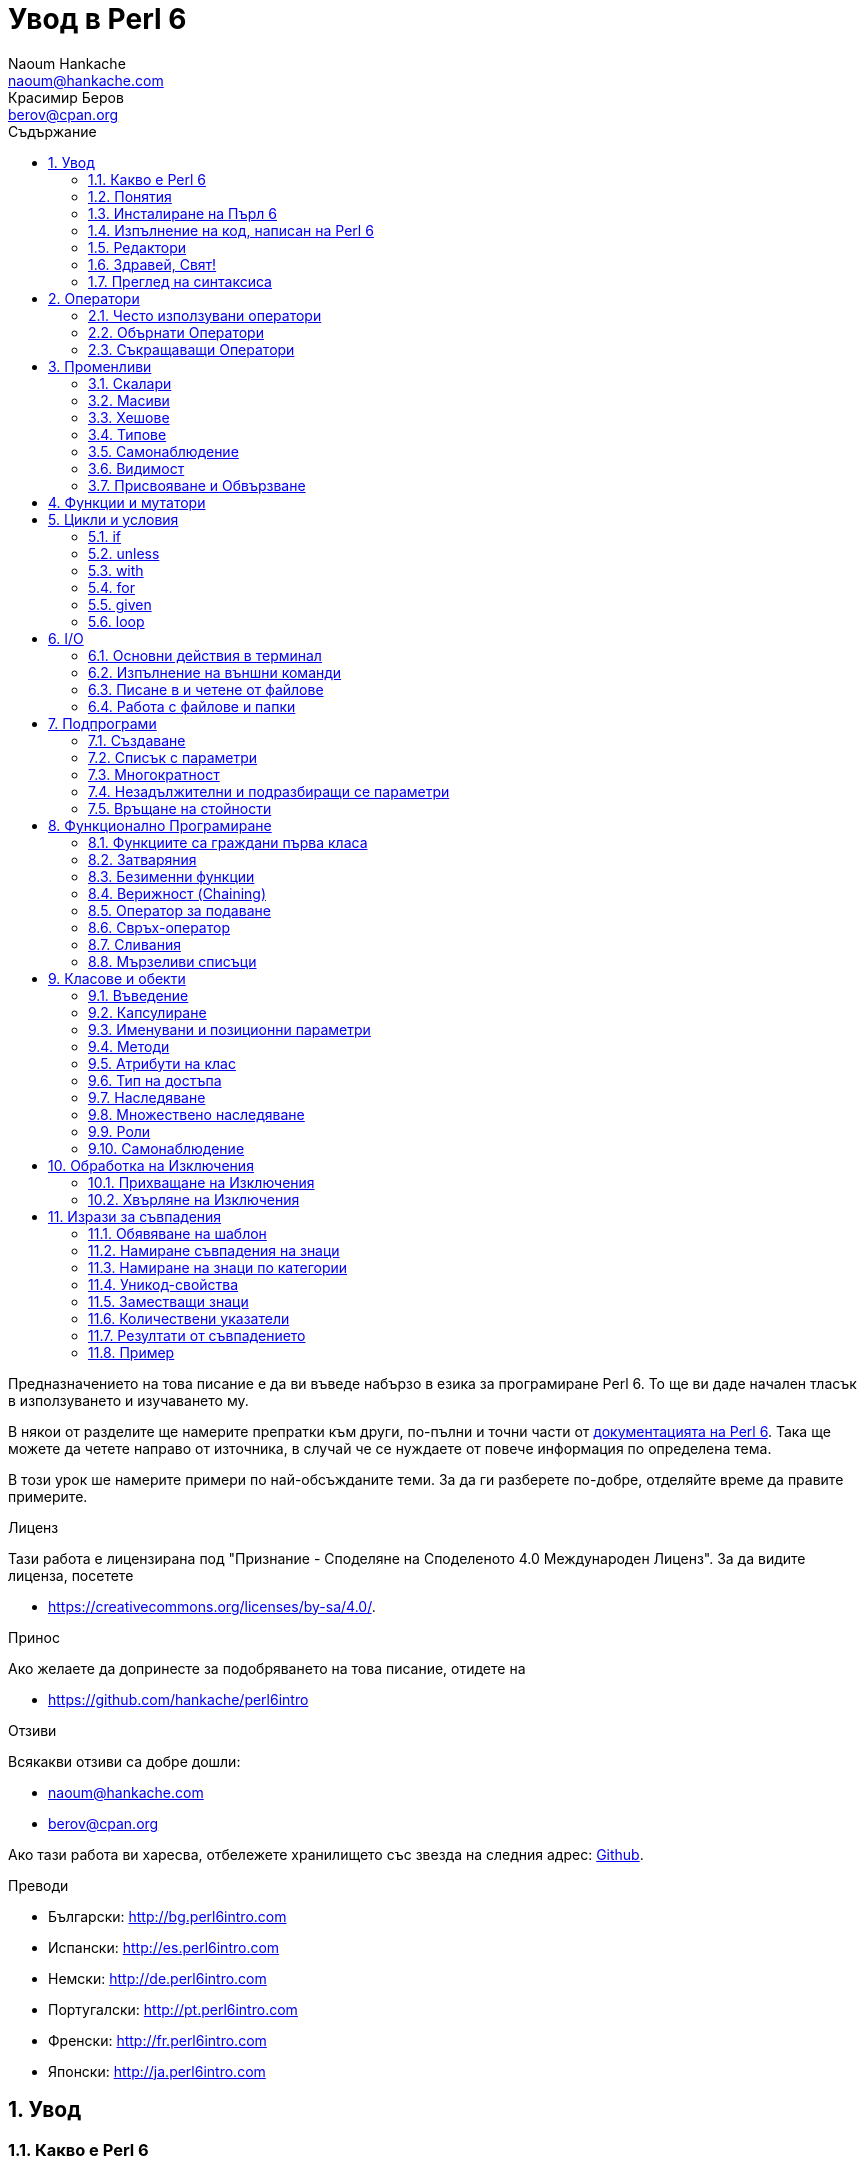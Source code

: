 = Увод в Perl 6
Naoum Hankache <naoum@hankache.com>; Красимир Беров <berov@cpan.org>
:description: Общо въведение в Perl 6
:keywords: perl6, perl 6, въведение, perl6intro, въведение в perl 6, урок по пърл 6, увод в perl 6
:Revision: 1.0
:icons: font
:source-highlighter: pygments
//:pygments-style: manni
:source-language: perl6
:pygments-linenums-mode: table
:toc: left
:toc-title: Съдържание
:doctype: book
:lang: bg


Предназначението на това писание е да ви въведе набързо в езика за програмиране Perl 6.
То ще ви даде начален тласък в използуването и изучаването му.

В някои от разделите ще намерите препратки към други, по-пълни и точни части от
http://docs.perl6.org[документацията на Perl 6].  Така ще можете да четете
направо от източника, в случай че се нуждаете от повече информация по
определена тема.

В този урок ше намерите примери по най-обсъжданите теми.
За да ги разберете по-добре, отделяйте време да правите примерите.

.Лиценз
Тази работа е лицензирана под "Признание - Споделяне на Споделеното 4.0 Международен Лиценз".
За да видите лиценза, посетете

* https://creativecommons.org/licenses/by-sa/4.0/.

.Принос
Ако желаете да допринесте за подобряването на това писание, отидете на

* https://github.com/hankache/perl6intro

.Отзиви
Всякакви отзиви са добре дошли:

* naoum@hankache.com

* berov@cpan.org

Ако тази работа ви харесва, отбележете хранилището със звезда на следния адрес:
link:https://github.com/hankache/perl6intro[Github].

.Преводи

* Български: http://bg.perl6intro.com
* Испански: http://es.perl6intro.com
* Немски: http://de.perl6intro.com
* Португалски: http://pt.perl6intro.com
* Френски: http://fr.perl6intro.com
* Японски: http://ja.perl6intro.com

:sectnums:
== Увод
=== Какво е Perl 6
Perl 6 е език от високо ниво, с общо предназначение и постепенна типизация на променливите.
Perl 6 е многопарадигмен. Той поддържа процедурно, обектно-ориентирано и функционално програмиране.

.Девизи на Perl 6:
* ИННН Има няколко начина да се направи. TMTOWTDI (Произнася се Tim Toady):
There is more than one way to do it.
* Лесните неща трябва да са лесни, трудните да стават по-лесни, а невъзможните - трудни.

=== Понятия
* *Perl 6*: Това е спецификация за език за програмиране с набор от тестове.
Реализации, които изпълняват тестовете без грешка, могат да се нарекат Perl 6.
* *Rakudo*: Е компилатор за Пърл 6.
* *Rakudobrew*: Е програма за управление инсталациите на Ракудо.
* *Panda*: Е инсталатор на модули за Пърл 6.
* *Rakudo Star*: Е вързоп: Ракудо, Панда, набор от модули за Пърл 6 и документация.

=== Инсталиране на Пърл 6
.Линукс
. Инсталирайте Ракудобрю: https://github.com/tadzik/rakudobrew

. Инсталирайте Ракудо: Изпълнете следната команда в терминал `rakudobrew build moar`

. Инсталирайте Панда: Изпълнете следната команда в терминал `rakudobrew build panda`

. Инсталирайте Task::Star. Това е мета-пакет, съдържащ модулите, които вървят с
изданието Rakudo Star. Изпълнете следната команда в терминал `panda install Task::Star`

За да видите други възможности за инсталация, посетете
 http://rakudo.org/how-to-get-rakudo/\#Installing-Rakudo-Star-Linux

.OSX
Имате четири възможности:

* Следвайте същите стъпки като в Линукс
* Инсталирайте с хоумбрю: `brew install rakudo-star`
* Инсталирайте с МакПортс: `sudo port install rakudo`
* Свалете най-новия инсталатор (файл с разширение .dmg) от http://rakudo.org/downloads/star/

.Windows
. Свалете най-новия инсталатор (файл с разширение .msi) от
http://rakudo.org/downloads/star/ Ако архитектурата на системата ви е
32-битова, свалете файла с x86 в името; ако е 64-битова, свалете файла съдържащ
x86_64 в името.
. След инсталацията се уверете, че `C:\rakudo\bin` се намира в системната
променлива PATH

.Docker
. Вземете официалното изображение за Docker `docker pull rakudo-star`
. След това стартирайте контейнер с изображението `docker run -it rakudo-star`

=== Изпълнение на код, написан на Perl 6

Можете да изпълнявате код на Пърл 6, като използувате директно неговата
интерактивна конзола - REPL (Read-Eval-Print Loop). За да направите това,
отворете терминал, напишете `perl6` в терминала и натиснете [Enter]. Това ще
отвори конзолата и в нея ще се появи `>`.  След това напишете някакъв програмен
код и натиснете [Enter]. На следващия ред в конзолата ще се появи резултатът от
изпълнението на кода.  Въведете друг ред, съдържащ програмен код, или въведете
`exit` и натиснете [Enter], за да напуснете конзолата (REPL).

Друг начин за изпълнение е, като въведете програмния код във файл, запишете го и
го изпълните. Препоръчва се за разширение на скриптовете, написани на Пърл 6, да
се използува `.pl6`. Изпълнете файла, като напишете в терминал `perl6
filename.pl6` и натиснете  [Enter]. За разлика от интерактивната конзола
(REPL), всеки ред код ще се изпълни последователно, но резултатът не ще се
изпише на екрана автоматично. Кодът трябва да съдържа израз, използуващ командата
`say`, за да изведе нещо на стандартния изход (екрана).

Интерактивната конзола се използува най-вече за пробване на специфични парченца
код, обикновено едноредови изрази. За програми, състоящи се от повече редове, се
препоръчва да се записват във файл и след това да се изпълняват.

Едноредови изрази могат да се изпробват и на командния ред без интерактиванта
конзола, като напишете `perl6 -e 'your code here'` и натиснете [Enter].

[TIP]
--
Rakudo Star върви с едноредов редактор, който се използува в интерактивната конзола (REPL).

Ако сте инсталирали обикновен Rakudo, вместо Rakudo Star, най-вероятно
интерактивната конзола не ви дава възможност да редактирате текущия ред, да
ползвате стрелка нагоре и надолу (за да извиквате предишни команди и
да ги променяте) или да ползвате табулация (клавишът TAB) за допълване на
частично въведени низове. Изпълнете една от следните команда и сте готови.

* `panda install Linenoise` ще работи в Windows, Linux и OSX

* `panda install Readline` - ако сте на Линукс и предпочитате библиотеката _Readline_
--

=== Редактори
Тъй като през повечето време ще записваме програмите си във файлове, ни е нужен
приличен текстов редактор, който разпознава синтаксиса на Пърл 6.

Аз лично използувам и препоръчвам https://atom.io/[Atom]. Това е модерен редактор
и поддържа синтаксиса на Пърл 6.
https://atom.io/packages/language-perl6fe[Perl6-fe] е допълнителен пакет за
оцветяване на кода на Пърл 6 за Атом. Той произхожда от оригиналния пакет,
който идва с Атом, но съдържа много подобрения и поправени грешки.

Други членове на общността използуват също http://www.vim.org/[Vim], https://www.gnu.org/software/emacs/[Emacs] или http://padre.perlide.org/[Padre].

По-новите версии на Vim идват по подразбиране с поддръжка на синтаксиса на Пърл
6. Emacs и Padre изискват инсталиране на допълнителни пакети.


=== Здравей, Свят!
Ще започнем с ритуала `hello world`.

[source,perl6]
say 'Здравей, Свят!';

Това може да бъде написано и така:

[source,perl6]
'Здравей, Свят!'.say;

=== Преглед на синтаксиса
Пърл 6 е *свободна форма*: Свободни сте (през повечето време) да използувате
колкото ви е угодно празни пространства (за разлика от Питон - бел. прев.).

*Твърденията* са обикновено логически ред код. Те завършват с точка и запетая. +
`say "Здрасти" if True;`

*Изразите* са специален тип твърдение, което връща стойност:
`1+2` ще върне `3`

Изразите се състоят от *Членове* и *Оператори*.

*Членове*. Те са:

* *Променливи*: Съдържат стойност, която може да бъде променяна.

* *Буквални стойности (литерали)*: Непроменяема, буквална стойност - число или низ.

*Оператори*. Те са няколко типа:

|===

| *Тип* | *Обяснение* | *Пример*

| Представка | Преди члена. | `++1`

| Вставка | Между членовете | `1+2`

| Наставка | След члена | `1++`

| Ограждащ | Около члена | `(1)`

| Ограждаща наставка | След един член и ограждащ друг член | `Array[1]`

|===

==== Идентификатори (Имена)
Идентификаторите представляват имена, дадени на членовете.

.Правила:
* Трябва да започват с буква или знак за подчертавка.

* Могат да съдържат числа (ако не са първия знак в името на променливата).

* Могат да съдържат тирета или апострофи (ако не са първи или последен знак).
От дясната страна на тирето или апострофа винаги трябва да има буква.

|===

| *Правилно* | *Неправилно*

| `var1` | `1var`

| `var-one` | `var-1`

| `var'one` | `var'1`

| `var1_` | `var1'`

| `_var` | `-var`

|===

.Честo използувани начини за именуване (конвенции):
* КамилоОбразно: `variableNo1`

* шиш-кебап: `variable-no1`

* змие_видно: `variable_no1`

Можете да именувате променливите си както искате, но е добра практика да се
спрете на един вариант и да го следвате.

Като използувате смислени имена, ще улесните живота на всички - и вашият, и на вашите колеги.

* `var1 = var2 * var3` е правилно синтактично, но безсмислено.
* `monthly-salary = daily-rate * working-days` тези са по-смислени имена за променливи.

==== Коментари
Коментарът е текст, който се пропуска от компилатора, и се ползва като бележка или пояснение.

Коментарите са три типа:

* Едноредови:
+
[source,perl6]
# Това е едноредов коментар

* Вложен/вмъкнат:
+
[source,perl6]
say #`(Това е вмъкнат коментар) "Hello World."

* Многоредови:
+
[source,perl6]
-----------------------------
=begin comment
Това е многоредов коментар.
Първа бележка
Второ пояснение
=end comment
-----------------------------

==== Кавички
Низовете се ограждат с двойни или единични кавички.

Използувайте двойни кавички, когато:

* низът ви съдържа апостроф;

* низът ви съдържа променливи.

[source,perl6]
-----------------------------------
say 'Hello World';   # Hello World
say "Hello World";   # Hello World
say "Don't";         # Don't
my $name = 'John Doe';
say 'Hello $name';   # Hello $name
say "Hello $name";   # Hello John Doe
-----------------------------------

== Оператори

=== Често използувани оператори
Следващата таблица изрежда най-често използуваните оператори.
[cols="^.^5m,^.^5m,.^20,.^20m,.^20m", options="header"]
|===

| Оператор | Тип | Описание | Пример | Резултат

| + | Вставка | Събиране | 1 + 2 | 3

| - | Вставка | Изваждане | 3 - 1 | 2

| * | Вставка | Умножение | 3 * 2 | 6

| ** | Вставка | Степенуване | 3 ** 2 | 9

| / | Вставка | Деление | 3 / 2 | 1.5

| div | Вставка | Деление на цели числа (закръгля надолу) | 3 div 2 | 1

| % | Вставка | Деление до остатък | 7 % 4 | 3

.2+| %% .2+| Вставка .2+| Делимост | 6 %% 4 | False

<| 6 %% 3 <| True

| gcd | Вставка | Най-голям общ знаменател | 6 gcd 9 | 3

| lcm | Вставка | Най-малко общо кратно | 6 lcm 9 | 18

| == | Вставка | Цифрово равенство | 9 == 7  | False

| != | Вставка | Цифрово неравенство | 9 != 7  | True

| < | Вставка | По-малко | 9 < 7  | False

| > | Вставка | По-голямо | 9 > 7  | True

| \<= | Вставка | По-малко или равно | 7 \<= 7  | True

| >= | Вставка | По-голямо или равно | 9 >= 7  | True

| eq | Вставка | Еднаквост между низове | "John" eq "John"  | True

| ne | Вставка | Низовете не са еднакви | "John" ne "Jane"  | True

| = | Вставка | Присвояване | my $var = 7  | Присвояване на стойността `7` на променливата `$var`

.2+| ~ .2+| Вставка .2+| Свързване на низове | 9 ~ 7 | 97

<m| "Ей, " ~ "здрасти"  <| Ей, здрасти

.2+| x .2+| Вставка .2+| Повторение на низове | 13 x 3  | 131313

<| "Здрасти " x 3  <| Здрасти Здрасти Здрасти

.5+| ~~ .5+| Вставка .5+| Умно съвпадение | 2 ~~ 2  | True

<| 2 ~~ Int <| True

<| "Perl 6" ~~ "Perl 6" <| True

<| "Perl 6" ~~ Str <| True

<| "enlightenment" ~~ /light/ <| ｢light｣

.2+| ++ | Представка | Увеличаване | my $var = 2; ++$var;  | Увеличава стойността на променливата с 1 и връща резулата `3`

<m| Наставка <d| Увеличаване <m| my $var = 2; $var++;  <| Връща стойността на променливата `2` и след това я увеличава с 1

.2+|\--| Представка | Намаляване | my $var = 2; --$var;  | Намалява стойността на променливата с 1 и връща резултата `1`

<m| Наставка <d| Намаляване <m| my $var = 2; $var--;  <| Връща стойността на променливата `2` и след това я намалява

.3+| + .3+| Представка .3+| Свежда операнда до числова стойност | +"3"  | 3

<| +True <| 1

<| +False <| 0

.3+| - .3+| Представка .3+| Свежда операнда до числова стойност и връща отрицанието | -"3"  | -3

<| -True <| -1

<| -False <| 0

.6+| ? .6+| Представка .6+| Свежда операнда до булева стойност | ?0 | False

<| ?9.8 <| True

<| ?"Hello" <| True

<| ?"" <| False

<| my $var; ?$var; <| False

<| my $var = 7; ?$var; <| True

| ! | Представка | Свежда операнда до булева стойност и връща отрицанието | !4 | False

| .. | Вставка | Създател на поредица |  0..5  | Създава поредица от 0 до 5

| ..^ | Вставка | Създател на поредица |  0..^5  | Създава поредица от 0 до 4

| ^.. | Вставка | Създател на поредица |  0^..5  | Създава поредица от 1 до 5

| \^..^ | Вставка |  Създател на поредица |  0\^..^5  | Създава поредица от 1 до 4

| ^ | Представка | Създател на поредица |  ^5  | Също като 0..^5 Създава поредица от 0 до 4

| ... | Вставка | Мързелив създател на списък |  0...9999  | връща елементите само при поискване

.2+| {vbar} .2+| Представка .2+| Сплескване | {vbar}(0..5)  | (0 1 2 3 4 5)

<| {vbar}(0\^..^5)  <| (1 2 3 4)

|===

=== Обърнати Оператори

Добавяне на `R` преди който и да е оператор ще обърне операндите му.

[cols=".^m,.^m,.^m,.^m", options="header"]
|===
| Нормална операция | Резултат | Обърнат Оператор | Резултат

| 2 / 3 | 0.666667 | 2 R/ 3 | 1.5

| 2 - 1 | 1 | 2 R- 1 | -1

|===

=== Съкращаващи Оператори

Операторите за съкращения се прилагат върху списък от стойности.
Съставят се, като операторът се огради със `[]`

[cols=".^m,.^m,.^m,.^m", options="header"]
|===
| Нормална операция | Резултат | Съкращаващ оператор | Резултат

| 1 + 2 + 3 + 4 + 5 | 15 | [+] 1,2,3,4,5 | 15

| 1 * 2 * 3 * 4 * 5 | 120 | [*] 1,2,3,4,5 | 120

|===

NOTE:  За да видите пълния списък с оператори и приоритетите им, отидете на
https://docs.perl6.org/language/operators

== Променливи
Променливите в Пърл 6 биват три типа - Скалари, Масиви и Хешове.

Променливите се различават по т.нар *сиджил* (означава "знак" на латински). Този
знак се намира в началото на всяка променлива.

* `$` се използува за скалари
* `@` се използува за масиви
* `%` се използува за хешове

=== Скалари
Скаларът (Scalar) съдържа единична стойност или указател (reference).
[NOTE]
====
Бел. прев.:
Указателите в Пърл не са като указателите в C, и затова са познати
повече като референции. Все пак по-подходящата дума е указател, а не
референция.
====

[source,perl6]
----
#Низ (String)
my $name = 'Перко Наумов';
say $name;

#Цяло число (Integer)
my $age = 99;
say $age;
----

В зависимост от стойността, която съдържа скаларната променлива (нейния тип),
върху нея могат да се извършват различни действия.

[source,perl6]
.Низ
----
my $name = 'Перко Наумов';
say $name.uc;
say $name.chars;
say $name.flip;
----

----
ПЕРКО НАУМОВ
12
вомуаН окреП
----

NOTE: За да видите пълния списък с методите, приложими върху низове (скаларни
променливи от тип Str), вижте https://docs.perl6.org/type/Str

[source,perl6]
.Цяло число
----
my $age = 17;
say $age.is-prime;
----

----
True
----

NOTE: За да видите пълния списък с методите, приложими върху цели числа
(скаларни променливи от тип Int), вижте https://docs.perl6.org/type/Int

[source,perl6]
.Рационално число
----
my $age = 2.3;
say $age.numerator;
say $age.denominator;
say $age.nude;
----

----
23
10
(23 10)
----

NOTE: За да видите пълния списък с методите, приложими върху рационални числа
(десетични дроби), вижте https://docs.perl6.org/type/Rat

=== Масиви
Масивите (Arrays) са списъци, които съдържат множество стойности.

[source,perl6]
----
my @animals = 'камила','лама','сова';
say @animals;
----

От долния пример се вижда, че върху масивите могат да се извършват много операции:

TIP: Тилдата `~` се използува за свързване на низове.

[source,perl6]
.`Script`
----
my @animals = 'camel','vicuña','llama';
say "В зоологическата градина има " ~ @animals.elems ~ " животни.";
say "Животните са: " ~ @animals;
say "Аз ще осиновя една сова";
@animals.push("owl");
say "Сега в градината ми има: " ~ @animals;
say "The first animal we adopted was the " ~ @animals[0];
@animals.pop;
say "Unfortunately the owl got away and we're left with: " ~ @animals;
say "We're closing the zoo and keeping one animal only";
say "We're going to let go: " ~ @animals.splice(1,2) ~ " and keep the " ~ @animals;
----

.`Изход`
----
В зоологическата градина има 3 животни.
Животните са: camel vicuña llama
Аз ще осиновя една сова
Сега в градината ми има: camel vicuña llama owl
The first animal we adopted was the camel
Unfortunately the owl got away and we're left with: camel vicuña llama
We're closing the zoo and keeping one animal only
We're going to let go: vicuña llama and keep the camel
----

.Обяснение
`.elems` връща броя на елементите в масива. +
`.push()` добавя един или повече елементи към масива. +
Можем да достъпим отделен елемент от масива като укажем мястото му `@animals[0]`. +
`.pop` премахва последния елемент от масива и го връща. +
`.splice(a,b)` ще премахне `b` елемента като започне от позиция `a`.

==== Масиви с предопределен размер
Обикновено масив се обявява по следния начин:
[source,perl6]
my @array;

По подразбиране масивът има неопределен брой елементи, и затова го наричат
автоматично-разширяващ се.  Масивът ще приеме какъвто и да е брой стойности без
ограничение.

Но можем да създаваме и масиви с определен брой елементи. В такива масиви не
можете да достъпите или добавяте елементи извън определения размер на масива.

За да обявите масив с определен брой елементи, добавете броя на елементите в
квадратни скоби веднага след името на масива.
[source,perl6]
my @array[3];

Този масив ще може да съдържа най-много три стойности с места от 0 до 2.

[source,perl6]
----
my @array[3];
@array[0] = "първа стойност";
@array[1] = "втора стойност";
@array[2] = "трета стойност";
----

Не можете да добавите четвърта стойност в този масив:
[source,perl6]
----
my @array[3];
@array[0] = "първа стойност";
@array[1] = "втора стойност";
@array[2] = "трета стойност";
@array[3] = "четвърта стойност";
----

----
Стойност 3 (четвърта стойност) е извън обхвата на масива (стойностите могат да са най-много три - от 0 до 2)
----

==== Многомерни масиви
Масивите, които видяхме до тук, са едномерни. За щастие, можем да създаваме и
многомерни масиви в Пърл 6.

[source,perl6]
my @tbl[3;2];

Този масив е двумерен.
Първото измерение може да съдържа най-много 3 стойности, а второто - най-много 2.

Представете си го като таблица с 3 реда и 2 колони.

[source,perl6]
----
my @tbl[3;2];
@tbl[0;0] = 1;
@tbl[0;1] = "x";
@tbl[1;0] = 2;
@tbl[1;1] = "y";
@tbl[2;0] = 3;
@tbl[2;1] = "z";
say @tbl
----

----
[[1 x] [2 y] [3 z]]
----

.Нагледно представяне на масива:
----
[1 x]
[2 y]
[3 z]
----

NOTE: За да видите пълния справочник за масив (Array), посетете
https://docs.perl6.org/type/Array

=== Хешове
[source,perl6]
.Хешът (Hash) е набор от двойки Ключ/Стойност.
----
my %столици = ('UK','London','Germany','Berlin');
say %столици;
----

[source,perl6]
.Ето и друг сбит начин за попълване на хеша:
----
my %capitals = (UK => 'London', Germany => 'Berlin');
say %capitals;
----

Някои от методите, които могат да се извикват върху хешове, са:
[source,perl6]
.`Скрипт`
----
my %capitals = (UK => 'London', Germany => 'Berlin');
%capitals.push: (France => 'Paris');
say %capitals.kv;
say %capitals.keys;
say %capitals.values;
say "The capital of France is: " ~ %capitals<France>;
----

.`Изход`
----
(France Paris Germany Berlin UK London)
(France Germany UK)
(Paris Berlin London)
The capital of France is: Paris
----

.Обяснение
`.push: (key => 'Value')` добавя нова двойка ключ/стойност. +
`.kv` връща списък, съдържащ всички ключове и стойности. +
`.keys` връща списък, съдържащ всички ключове. +
`.values` връща списък, съдържащ всички стойности. +
Можем да достъпим отделна стойност в хеша, като укажем нейния ключ `%hash<key>`

NOTE: За да видите пълния справочник за хешовете, посетете https://docs.perl6.org/type/Hash

=== Типове
В примерите досега не задавахме типа стойност, който да съдържа променливата.

TIP: `.WHAT` Ще върне типа на стойността, съдържаща се в променливата.

[source,perl6]
----
my $var = 'Text';
say $var;
say $var.WHAT;

$var = 123;
say $var;
say $var.WHAT;
----

Както виждате от горния пример, типът на стойността в променливата `$var` първо
беше (Str), а след това (Int).

Този начин на програмиране се нарича динамично типизиране. Динамично означава,
че променливите могат да съдържат стойности от *Всякакъв* (Any) тип.

Сега опитайте да изпълните следния пример. Обърнете внимание на използуването на
`Int` пред името на променливата.

[source,perl6]
----
my Int $var = 'Text';
say $var;
say $var.WHAT;
----

Присвояването ще се провали и ще върне следната грешка: +
 `Type check failed in assignment to $var; expected Int but got Str` +
 `Проверката за тип е неуспешна при присвояване на $var; очакваше се Int, но бе подаден Str`

Този път указахме, че типа на променливата ще бъде (Int).
Опитът да му присвоим низ (Str) не беше успешен.

Този начин на програмиране се нарича статично типизиране. Статично означава, че типа на променливите се указва предварително и не може да бъде променян.

Пърл 6 е *постепенно типизиран*; позволява и *статично*, и *динамично* типизиране.

.Масивите и хешовете също могат да бъдат статично типизирани:
[source,perl6]
----
my Int @array = 1,2,3;
say @array;
say @array.WHAT;

my Str @multilingual = "Здравей", "Hello","Salut","Hallo","您好","안녕하세요","こんにちは";
say @multilingual;
say @multilingual.WHAT;

my Str %capitals = (UK => 'London', Germany => 'Berlin');
say %capitals;
say %capitals.WHAT;

my Int %country-codes = (UK => 44, Germany => 49);
say %country-codes;
say %country-codes.WHAT;
----

.Ето списък с най-често използуваните типове:
Най-вероятно никога няма да използувате първите два, но са упоменати, да ги знаете.

[cols="^.^1m,.^3m,.^2m,.^1m, options="header"]
|===

| *Тип* | *Описание* | *Пример* | *Резултат*

| Mu | Коренът на йерархията на типовете в Перл 6 | |

| Any | Подразбиращият се родителски клас за нови класове и за повечето стандартни класове | |

| Cool | Стойност, която може да бъде ползвана като низ и число едновременно | my Cool $var = 31; say $var.flip; say $var * 2; | 13 62

| Str | Низ от знакове | my Str $var = "NEON"; say $var.flip; | NOEN

| Int | Цяло число (случайна точност) | 7 + 7 | 14

| Rat | Рационално число (ограничена точност) | 0.1 + 0.2 | 0.3

| Bool | Булева стойност (Истина или Лъжа) | !True | False

|===

=== Самонаблюдение

Самонаблюдение (Introspection) е действието по взимане на информация за даден обект, например какъв е типът му. +
В един от предишните примери използувахме `.WHAT`, за да върнем типа на променливата.

[source,perl6]
----
my Int $var;
say $var.WHAT;    # (Int)
my $var2;
say $var2.WHAT;   # (Any)
$var2 = 1;
say $var2.WHAT;   # (Int)
$var2 = "Hello";
say $var2.WHAT;   # (Str)
$var2 = True;
say $var2.WHAT;   # (Bool)
$var2 = Nil;
say $var2.WHAT;   # (Any)
----

Типът на дадена променлива показва каква стойност може да съдържа. +
Типът на *твърдо* обявена празна променлива е типът, с който е била обявена. +
Типът на празна променлива, която не е твърдо обявена, е *Всякакъв* `(Any)` +
За да изчистите стойността на променлива, присвойте ѝ `Nil`.

=== Видимост
Преди да използувате променлива за първи път, трябва да я обявите.

В Пърл 6 се използуват няколко начина за обявяване на променливи. В примерите
досега използувахме `my`.

[source,perl6]
my $var=1;

Операторът `my` дава на променливата *словна* (*lexical*) видимост.
Иначе казано, променливата ще бъде видима (използуваема) само в блока от код, в който е обявена.

В Пърл 6 блокът представлява всичко, намиращо се между двойка отваряща и затваряща фигурни скоби - `{ }`.
Ако няма определен блок, променливата е достъпна в целия скрипт.

[source,perl6]
----
{
  my Str $var = 'Text';
  say $var; #is accessible
}
say $var; # е недостъпна, връща грешка
----

Тъй като променливата е видима само в блока, в който е обявена, можете да
ползвате същото име за друга променлива в друг блок.

[source,perl6]
----
{
  my Str $var = 'Text';
  say $var;
}
my Int $var = 123;
say $var;
----

=== Присвояване и Обвързване
В предишните примери видяхме как да *присвояваме* стойности на променливи. +
*Присвояването* се прави с помощта на оператора `=`.
[source,perl6]
----
my Int $var = 123;
say $var;
----

Можем да променим стойността, присвоена на променлива:

[source,perl6]
.Присвояване
----
my Int $var = 123;
say $var;
$var = 999;
say $var;
----

.`Изход`
----
123
999
----

И напротив - когато *обвързваме* стойност с променлива, не можем да променим стойността. +
*Обвързването* се извършва с помощта на оператора `:=`.

[source,perl6]
.Обвързване
----
my Int $var := 123;
say $var;
$var = 999;
say $var;
----

.`Изход`
----
123
Cannot assign to an immutable value
Не може да се присвои към непроменяема стойност
----

[source,perl6]
.Променливите могат да бъдат обвързвани и с други променливи:
----
my $a;
my $b;
$b := $a;
$a = 7;
say $b;
$b = 8;
say $a;
----

.`Изход`
----
7
8
----

Както забелязахте, обвързването на променливи една с друга е двупосочно. +
Резултатът от `$a := $b` и `$b := $a` е един и същ.

NOTE: Повече за променливите ще научите на адрес https://docs.perl6.org/language/variables

== Функции и мутатори

Важно е да се прави разлика между функции и мутатори. +
Функциите не променят първоначалното състояние на обектите, върху които са извикани. +
Мутаторите (менячи - бел. прев.) променят състоянието на обекта.

[source,perl6,linenums]
.`Скрипт`
----
my @числа = [7,2,4,9,11,3];

@числа.push(99);
say @числа;      #1

say @числа.sort; #2
say @числа;      #3

@числа.=sort;
say @числа;      #4
----

.`Изход`
----
[7 2 4 9 11 3 99] #1
(2 3 4 7 9 11 99) #2
[7 2 4 9 11 3 99] #3
[2 3 4 7 9 11 99] #4
----

.Обяснение
`.push` е меняч (мутатор), той променя състоянието на масива (#1)

`.sort` е функция, тя връща подреден масив, но не променя състоянието на масива, върху който се използува:

* (#2) показва, че връща подреден масив.

* (#3) показва, че първоначалното състояние на масива е непроменено.

За да накараме дадена функция да действа като мутатор, използуваме `.=` вместо `.` (#4) (ред 9 от скрипта)

== Цикли и условия
Пърл 6 има много изрази за условия и цикли.

=== if
Кодът се изпълнява, само ако условието е изпълнено. Иначе казано - ако изразът се изчисли като Истина (`True`).

[source,perl6]
----
my $age = 19;

if $age > 18 {
  say 'Welcome'
}
----

В Пърл 6 можем да сменим местата на условието и кода. +
Макар местата да са сменени, проверката на условието винаги се изпълнява първа.

[source,perl6]
----
my $age = 19;

say 'Добре дошъл' if $age > 18;
----

В случай че условието не се изпълни, можем да укажем алтернативни блокове код чрез:

* `else`
* `elsif`

[source,perl6]
----
#изпълнение на различен код при различни стойности на променливата
my $брой-места = 9;

if $брой-места <= 5 {
  say 'Аз съм седан'
} elsif $брой-места  <= 7 {
  say 'Аз съм мини-ван'
} else {
  say 'Аз съм ван'
}
----

=== unless
Отрицанието на твърдението, проверявано чрез `if`, може да бъде изразено чрез `unless`.

Следният код:

[source,perl6]
----
my $чисти-обувки = False;

if not $чисти-обувки {
  say 'Почисти си обувките!'
}
----
може да бъде написан като:

[source,perl6]
----
my $чисти-обувки = False;

unless $чисти-обувки {
  say 'Почисти си обувките!'
}
----

Отрицание на дадено твърдение се постига чрез `!` или `not`.

`unless (условие)` се използува вместо `if not (условие)`.

`unless` не може да има съответстваща `else` клауза.

=== with

`with` е като `if`, но проверява дали променливата има присвоена стойност.

[source,perl6]
----
my Int $var=1;

with $var {
  say 'Hello'
}
----

Ако изпълните кода, без да сте присвоили стойност на променливата, нищо няма да се изведе на екрана.
[source,perl6]
----
my Int $var;

with $var {
  say 'Hello'
}
----

`without` е обратното на `with`. Същото, каквото е `unless` за `if`.

Ако първото `with` условие не е изпълнено, може да укажете друго условие с `orwith`. +
`with` и `orwith` са подобни на `if` и `elsif`.

=== for

Цикълът `for` повтаря действието върху множество стойности.

[source,perl6]
----
my @array = [1,2,3];

for @array -> $array-item {
  say $array-item * 100
}
----

Забележете, че създадохме променливата `$array-item`, за да приложим действието
`*100` върху всеки елемент от масива.

=== given

`given` в Пърл 6 е същото като `switch` в другите езици, но много по-мощно.

[source,perl6]
----
my $var = 42;

given $var {
    when 0..50 { say 'По-малко или равно на 50' }
    when Int { say "е Int" }
    when 42  { say 42 }
    default  { say "к'во?" }
}
----

При успешно съвпадение, процесът на търсене на удовлетворяване на условието,
следващо `when`, се прекратява.

Ако обаче добавите `proceed` в блока за изпълнение, процесът на търсене на
съвпадение продължава.
[source,perl6]
----
my $var = 42;

given $var {
    when 0..50 { say 'По-малко или равно на 50'; proceed }
    when Int { say "е Int"; proceed }
    when 42  { say 42 }
    default  { say "к'во?" }
}
----

=== loop

`loop` е друг начин за писане на `for` цикъл.

Всъщност `loop` е начинът, по който се пишат `for` циклите в езиците, подобни на C.

Пърл 6 принадлежи към това семейство.

[source,perl6]
----
loop (my $i = 0; $i < 5; $i++) {
  say "Текущото число е $i"
}
----

NOTE: За да научите повече за циклите и условните изрази, погледнете
https://docs.perl6.org/language/control

== I/O
В Пърл 6 най-често използуваните _входно-изходни_ интерфейси са _терминалът_ и _файловете_.

=== Основни действия в терминал

==== say
`say` пише в стандартния изход. Добавя нов ред в края. С други думи, следният код

[source,perl6]
----
say 'Hello Mam.';
say 'Hello Sir.';
----
ще изведе текста в кавичките на два отделни реда.

==== print
`print` има подобно поведение като `say`, но не добавя нов ред.

Заместете `say` с `print` и сравнете изхода от двете действия.

==== get
`get` се използува за прихващане на входни данни от терминала.

[source,perl6]
----
my $name;

say "Hi, what's your name?";
$name = get;

say "Dear $name welcome to Perl 6";
----

При изпълнение на горния код, терминалът ще чака да въведете името си и да
натиснете [Enter].  След това ще ви поздрави.

==== prompt
`prompt` е съчетание от `print` и `get`.

Горният пример може да бъде написан така:

[source,perl6]
----
my $name = prompt "Hi, what's your name? ";

say "Dear $name welcome to Perl 6";
----

=== Изпълнение на външни команди
Две подпрограми могат да се използуват за извикване на външни команди:

* `run` Изпълнява външна команда (програма) без посредничеството на системната обвивка.

* `shell` Изпълнява команда през системната обвивка. Тя е зависима от
операционната система и от обвивката ѝ. Всички мета-знаци на обвивката се
интерпретират от нея - включително `|`, пренасочването на променливите на
обкръжението и т.н.

[source,perl6]
.Изпълнете следното, ако сте в Linux/OSX
----
my $name = 'Neo';
run 'echo', "hello $name";
shell "ls";
----

[source,perl6]
.Изпълнете следното в Windows
----
shell "dir";
----
`echo` и `ls` са познати команди от обвивката в Linux: +
`echo` отпечатва текст в терминала (същото като `print` в Perl 6) +
`ls` показва списък от файлове и папки в текущата папка

`dir` е същото като `ls`, но в Windows.


=== Писане в и четене от файлове
==== slurp
`slurp` се използува за четене на данни от файл наведнъж.

Създайте файл със следното съдържание:

.datafile.txt
----
John 9
Johnnie 7
Jane 8
Joanna 7
----
[source,perl6]
----
my $data = slurp "datafile.txt";
say $data;
----

==== spurt
`spurt` се използува за запис на данни във файл наведнъж.

[source,perl6]
----
my $newdata = "New scores:
Paul 10
Paulie 9
Paulo 11";

spurt "newdatafile.txt", $newdata;
----

С изпълнението на горния код ще се създаде нов файл, именуван _newdatafile.txt_.
Той ще съдържа данните от `$newdata`.

=== Работа с файлове и папки
Perl 6 може да покаже списък от папки и файлове без помощта на системни команди като `ls`, както бе показано в един от предишните примери.

[source,perl6]
----
say dir;              #Показва списък със съдържанието на текущатата папка
say dir "/Documents"; #Показва списък със съдържанието на указаната папка
-
----

Освен това, можете да създавате нови папки и да ги триете.

[source,perl6]
----
mkdir "newfolder";
rmdir "newfolder";
----

`mkdir` създава нова папка. +
`rmdir` изтрива празна папка. Връща грешка, ако не е празна.

Също така можете да проверявате дали указаният път съществува, дали е файл или папка:

В папката, където ще изпълните долния скрипт, създайте празна папка `folder123` и празен файл с разширение pl6 `script123.pl6`

[source,perl6]
----
say "script123.pl6".IO.e;
say "folder123".IO.e;

say "script123.pl6".IO.d;
say "folder123".IO.d;

say "script123.pl6".IO.f;
say "folder123".IO.f;
----

`IO.e` проверява дали файлът съществува. +
`IO.f` проверява дали указаният път е файл. +
`IO.d` проверява дали указаният път е папка.

WARNING: Потребителите на Windows могат да използуват `/` или `\\` за разделител +
`C:\\rakudo\\bin` +
`C:/rakudo/bin` +

NOTE: За повече информация, свързана с входно-изходните операции, вижте https://docs.perl6.org/type/IO

== Подпрограми
=== Създаване
*Подпрограмите* (наричани също *функции*) са начин да се събере накуп набор от
действия (функционалност). +

За да създадете подпрограма, напишете ключовата дума `sub`, последвана от името
на подпрограмата. След това подпрограмата може да бъде извиквана чрез изписване
на името ѝ. +
Разгледайте примера:

[source,perl6]
----
sub alien-greeting {
  say "Hello earthlings";
}

alien-greeting;
----

В този пример е показана подпрограма, която не изисква никакви входни данни.

=== Списък с параметри
Много подпрограми изискват някакви входни данни, за да работят. Тези данни се
предоставят чрез подаване на *параметри*. Една подпрограма може да няма
никакви или да има няколко *параметъра*. Броят и типът на параметрите на една
подпрограма се наричат *сигнатура*.

 Следващата подпрограма приема низ като параметър.

[source,perl6]
----
sub say-hello (Str $name) {
    say "Hello " ~ $name ~ "!!!!"
}
say-hello "Paul";
say-hello "Paula";
----

=== Многократност
Може да създадете една подпрограма многократно (с едно и също име), но различен
списък от параметри.  Когато подпрограмата бъде извикана, средата за изпълнение
ще реши коя от тях да изпълни, в зависимост от типа и броя на подадените
параметри.  Този тип подпрограми се създават както обикновено, но като
използувате ключовата дума `multi` вместо `sub`.

[source,perl6]
----
multi greet($name) {
    say "Good morning $name";
}
multi greet($name, $title) {
    say "Good morning $title $name";
}

greet "Johnnie";
greet "Laura","Mrs.";
----


NOTE: Оригиналното заглавие на секцията е "Multiple Dispatch". Множествено
разпределение или "много-методи" е свойство на някои програмни езици, при което
една функция или метод може да бъде динамично избрана за изпълнение в
зависимост от типа и броя на подадените ѝ аргументи. От Уикипедия:
https://en.wikipedia.org/wiki/Multiple_dispatch (Бел. Прев.)

=== Незадължителни и подразбиращи се параметри
Ако сте създали подпрограма, приемаща един параметър и я извикате, без да ѝ
подавате нищо, изпълнението ще се провали.

Освен това Пърл 6 ни дава възможност да създаваме подпрограми с:

* Незадължителни параметри
* Параметри със стойност по подразбиране

Незадължителните параметри се задават, като в края на името на параметъра
(променливата) се добави `?`.

[source,perl6]
----
sub say-hello($name?) {
  with $name { say "Hello " ~ $name }
  else { say "Hello Human" }
}
say-hello;
say-hello("Laura");
----

Ако потребителят не подаде параметър, той може да приема определена стойност по подразбиране. +
Това се постига, като присвоим стойността, когато създаваме подпрограмата.

[source,perl6]
----
sub say-hello($name="Matt") {
  say "Hello " ~ $name;
}
say-hello;
say-hello("Laura");
----

=== Връщане на стойности
Всички подпрограми дотук *правят нещо*, показват някакъв текст в терминала.

Въпреки че това си е съвсем наред, може да поискаме подпрограмата да
*върне* някаква стойност, която да използуваме по-късно в приложението.

По подразбиране, резултатът от изпълнението на последния ред в нашата
подпрограма е стойността, която тя връща.
[source,perl6]
.Подразбиращо се връщане на стойност
----
sub squared ($x) {
  $x ** 2;
}
say "7 squared is equal to " ~ squared(7);
----

И тъй като с времето количеството код в програмата ни нараства, е добра идея
_изрично_ да укажем какво връщаме. Това се прави с ключовата дума `return`.
[source,perl6]
.Изрично връщане на стойност
----
sub squared ($x) {
  return $x ** 2;
}
say "7 squared is equal to " ~ squared(7);
----
==== Ограничаване на връщаните стойности
В един от предишните примери видяхме, че можем да зададем определен тип на
приемания параметър. Същото може да бъде направено с връщаната стойност.

За да ограничим типа на връщаната стойност, използуваме _отличителя_ `returns` или стрелка `-\->` в сигнатурата.

[source,perl6]
.Използуване на отличителя `returns`
----
sub squared ($x) returns Int {
  return $x ** 2;
}
say "1.2 на квадрат е " ~ squared(1.2);
----

[source,perl6]
.Използуване на стрелката
----
sub squared ($x --> Int) {
  return $x ** 2;
}
say "1.2 squared is equal to " ~ squared(1.2);
----
Ако не върнем стойност от същия тип, програмата ни ще хвърли грешка.

----
Type check failed for return value; expected Int but got Rat (1.44)
----

[TIP]
====
Ограниченията по тип могат да задават не само типа на връщаната стойност, но и
това, дали е дефинирана стойността.

В предишните примери указвахме, че типа на връщаната стойност трябва да бъде
`Int`, без да ни интересува дали стойността е дефинирана или не. Можехме и да
укажем изрично, дали върнатият `Int` трябва да бъде дефиниран (стойността
да не е `Nil`) или не. Това се постига с използуването на следните сигнатури: +
`--> Int:D` and `--> Int:U`

И така, да се използуват тези ограничения е добра практика. +
Ето долу новата версия на предния пример, където е използувано `:D` , за да
задължи връщаната стойност от тип `Int` да бъде дефинирана.

[source,perl6]
----
sub squared ($x --> Int:D) {
  return $x ** 2;
}
say "1.2 squared is equal to " ~ squared(1.2);
----
====

NOTE: За повече информация относно подпрограмите и функциите, вижте https://docs.perl6.org/language/functions

== Функционално Програмиране
В тази глава ще разгледаме част от възможностите на езика, които улесняват функционалното програмиране.

=== Функциите са граждани първа класа
Функциите/подпрограмите са граждани първа класа:

* Могат да се подават като параметър

* Могат да бъдат връщани от друга функция

* Могат да бъдат присвоявани като стойност на променливи

Прекрасен пример е функцията `map`. +
`map` е *функция от високо ниво*, тя приема друга функция като параметър.

[source,perl6]
.Скрипт
----
my @array = <1 2 3 4 5>;
sub squared($x) {
  $x ** 2
}
say map(&squared,@array);
----

.Изход
----
(1 4 9 16 25)
----

.Обяснение
Създадохме подпрограма, наречена `squared`. Тя ще повдигне на квадрат всяко подадено ѝ число. +
След това използувахме `map`, функция от високо ниво, и подадохме два параметъра - функция и масив. +
Изходът е списък от елементите на масива, повдигнати на квадрат.

Забележете, че когато подаваме функция като параметър, трябва да поставим пред името ѝ знака `&`.

=== Затваряния
Всички обекти, съставени от код, в Пърл 6 са *затваряния* (closures). Това означава, че те
могат да се обръщат към лексикални (частни) променливи от заобикалящия ги блок във
времето на създаването им.
// Следният текст е преведен направо от документацията. Предложен и за английски
// https://github.com/hankache/perl6intro/issues/103
[source,perl6]
----
sub generate-sub($x) {
    my $y = 2 * $x;
    return sub { say $y };
    # inner sub, uses $y
}
my $generated = generate-sub(21);
$generated(); #42
----

Тук `$y` е частна променлива в `generate-sub`, и вътрешната подпрограма, която
е върната, я използува. По времето, когато се извиква върнатата подпрограма,
`generate-sub` вече е завършила изпълнението си. Все пак върнатата подпрограма
може да използува променливата `$y`, защото я е затворила в себе си.

=== Безименни функции
*Безименната функция* се нарича още *ламбда*. +
Безименната функция не е обвързана с идентификатор (тя няма име).

Нека пренапишем примера с `map`, като използуваме безименна функция.
[source,perl6]
----
my @array = <1 2 3 4 5>;
say map(-> $x {$x ** 2},@array);
----
Забележете, че вместо да обявяваме подпрограма и да я подаваме като параметър на `map`, ние я създадохме направо в израза. +
Безименната подпрограма `\-> $x {$x ** 2}` няма "ръчка" (име) и не може да бъде извикана.

На жаргона на Пърл 6 наричаме това записване *остър блок*

[source,perl6]
.Остър блок може да се използува също за присвояване на функции на променливи:
----
my $squared = -> $x {
  $x ** 2
}
say $squared(9);
----

=== Верижност (Chaining)
В Пърл 6 методите могат да бъдат извикани верижно. Вече не се налага да
подавате изхода от един метод на друг.

NOTE: Всяка вградена функция може да се използува и като метод върху обект. (Бел. прев.)

Да разгледаме пример, в който ви е даден масив от стойности. От вас се изисква
да върнете неповтарящите се стойности, подредени в обратен ред.

Бихте могли да решите задачата, като напишете нещо подобно на следното:
[source,perl6]
----
my @array = <7 8 9 0 1 2 4 3 5 6 7 8 9>;
my @final-array = reverse(sort(unique(@array)));
say @final-array;
----
Първо извикваме функцията `unique`, като ѝ подаваме `@array`. След това подаваме
изхода от нея на `sort` и накрая подаваме изхода от подреждането на
`reverse`.

Независимо от примера горе, Пърл 6 позволява верижно извикване на методите. +
Можем да се възползваме от възможността за *верижно извикване* на методи и да
запишем примера по следния начин:

[source,perl6]
----
my @array = <7 8 9 0 1 2 4 3 5 6 7 8 9>;
my @final-array = @array.unique.sort.reverse;
say @final-array;
----

Вече виждате, че верижното извикване е _по-лесно за четене_.

=== Оператор за подаване
*Операторът за подаване*, наричан _тръба_ в някои езици за програмиране,
предоставя още по-добър начин за представяне на верижното извикване.
[source,perl6]
.Подаване напред
----
my @array = <7 8 9 0 1 2 4 3 5 6 7 8 9>;
@array ==> unique()
       ==> sort()
       ==> reverse()
       ==> my @final-array;
say @final-array;
----

.Обяснение
----
Тръгваме от `@array`, след което връщаме списък с неповторими елементи
                      после ги подреждаме,
                      обръщаме реда им
                      и накрая съхраняваме изхода във @final-array
----
Виждате, че последователността на извикване на методите е отгоре надолу.

[source,perl6]
.Подаване назад
----
my @array = <7 8 9 0 1 2 4 3 5 6 7 8 9>;
my @final-array-v2 <== reverse()
                   <== sort()
                   <== unique()
                   <== @array;
say @final-array-v2;
----

.Обяснение
Подаването назад е като подаването напред, но наобратно. +
Последователността на извикване на методите е отдолу нагоре.

=== Свръх-оператор
*Свръх-операторът* (hyper operator) `>>.` ще извика даден метод върху всички елементи от един
списък и ще върне списък с резултатите.
[source,perl6]
----
my @array = <0 1 2 3 4 5 6 7 8 9 10>;
sub is-even($var) { $var %% 2 };

say @array>>.is-prime;
say @array>>.&is-even;
----

Можем да използуваме свръх-оператора и с вградените методи в Пърл 6, например
`is-prime`, който ни казва дали едно число е просто. +
Също така, можем да създаваме нови подпрограми и да ги извикваме чрез
свръх-оператора. В този случай трябва да поставим `&` пред името на метода,
например `&is-even`.

Това е много практично, тъй като ни освобождава от писането на цикли `for`, за
да обхождаме всяка стойност от масива.

WARNING: Пърл 6 гарантира, че редът на изходите от работата на метода, извикан
чрез свръх-оператора, ще е същият като на входните стойности. +
Но *няма гаранция*, че Пърл 6 ще извика метода последователно, както е редът на
елементите, нито че извикването ще е в същата нишка. +
Така че, бъдете внимателни с методи, които имат странични ефекти като `say`
(където страничният ефект е показването на подадената стойност).

=== Сливания
*Сливането* (junction) е логическо съпоставяне на стойности.

В израза долу `1|2|3` е сливане.
[source,perl6]
----
my $var = 2;
if $var == 1|2|3 {
  say "Променливата има стойност 1 или 2 или 3"
}
----
Използуването на сливания предизвиква *автоматично създаване на нишки (autothreading)*;
операцията се извършва за всеки елемент от сливането, като всички резултати са събрани в ново сливане и върнати.
// Да предложа на автора да се каже повече за сливанията. Да се обясни 'и', не само 'или'.

=== Мързеливи списъци
*Мързелив списък* е този, който е изчислен мързеливо. +
Мързеливо означава отлагане на изчислението на даден израз до момента, когато е
необходимо, и избягване повторение на изчислението, като се съхранява резултата
в паметта.

Ползите са:

* Нарастване на производителността чрез избягване на излишни изчисления;

* Възможността да се създават при необходимост безкрайни структури от данни;

* Възможността да се управлява изпълнението.

За да построим мързелив списък, използуваме вмъкнатия оператор `...`. +
Мързеливият списък има *начален(лни) елемент(и)*, *генератор* (начин за
създаване на списъка – бел. прев.) и *край*.

[source,perl6]
.Примерен мързелив списък
----
my $lazylist = (1 ... 10);
say $lazylist;
----
Началният елемент е 1, а крайният е 10. Не е определен генератор за създаване
на списъка, така че се използува подразбиращият се генератор – последователно
нарастване с единица (+1) +
С други думи, този мързелив списък (ако е необходимо) ще върне следните
елементи (1, 2, 3, 4, 5, 6, 7, 8, 9, 10)

[source,perl6]
.Безкраен мързелив списък
----
my $lazylist = (1 ... Inf);
say $lazylist;
----
Този списък може да върне (ако е необходимо) всяко цяло число между 1 и
безкрайност, т.е. всяко цяло число.

[source,perl6]
.Мързелив списък, построен чрез изведен генератор
----
my $lazylist = (0,2 ... 10);
say $lazylist;
----
Първоначалните елементи са 0 и 2, а крайният елемент – 10.  Не е определен
генератор, но Пърл 6 ще изведе генератора от първоначалните елементи (+2).
Този мързелив списък може да върне (ако е необходимо) елементите (0, 2, 4, 6,
8, 10).

[source,perl6]
.Мързелив списък, построен чрез определен генератор.
----
my $мързел-списък = (0, { $_ + 3 } ... 12);
say $мързел-списък;
----
В този пример определихме изрично генератор, ограден с `{ }`. +
Този списък би върнал (ако е нужно) елементите (0, 3, 6, 9, 12).

[WARNING]
====
Ако използуваме изрично зададен генератор, крайният елемент трябва да е стойност,
която е възможно да бъде върната от генератора. +
Ако възпроизведем примера горе с краен елемент 10 вместо 12, генераторът няма да спре.
Генераторът ще _прескочи_ крайният елемент.

Може да заместите `0 ... 10` с `0 ...^ * > 10` +
Чете се по следния начин: От 0 до първата стойност по-голяма от 10 (но без нея).
[source,perl6]
.Това няма да спре генератора
----
my $lazylist = (0, { $_ + 3 } ... 10);
say $lazylist;
----

[source,perl6]
.Това ще спре генератора
----
my $lazylist = (0, { $_ + 3 } ...^ * > 10);
say $lazylist;
----
====

== Класове и обекти
В предишната глава научихме как Пърл 6 улеснява функционалното програмиране.
В тази глава ще разгледаме обектно-ориентираното програмиране в Пърл 6.

=== Въведение

_Обектно-ориентираното_ програмиране е една от широко използуваните парадигми
напоследък.  *Обектът* е набор от променливи и подпрограми, събрани заедно.
Променливите се наричат *атрибути (член-променливи)*, а подпрограмите –
*методи*. Атрибутите определят *състоянието*, а методите определят
*поведението* на обекта.

*Класът* определя строежа на набор от *обекти*. +

За да разберем взаимовръзката, нека разгледаме следния пример: +
(Превеждам и програмния код на български, просто защото е възможно и той ще
работи. Не е ли това прекрасно? Пробвайте го в конзолата. Бел. прев.)

|===

| В една стая има четирима души. | *обекти* => 4 човека

| Тези четирима души са Човеци | *Клас* => Човек

| Те имат различни имена, възраст, пол и народност. | *атрибути* => име, възраст, пол, народност

|===

На _обектно-ориентиран_ жаргон казваме, че обектите са *инстанции* (отделни случаи) на един клас.

Да разгледаме следния скрипт:
[source,perl6]
----
class Човек {
  has $.име;
  has $.възраст;
  has $.пол;
  has $.народност;
}

my $иван = Човек.new(име => 'Иван', възраст => 23, пол => 'М', народност => 'българин');
say $иван;
----
Ключовата дума `class` се използува за определяне на класа. +
Ключовата дума `has` (има) се използува, за да определи член-променливите на класа. +
Методът `.new()` се нарича *конструктор*. Той създава обекта като отделен
случай на класа, върху който е извикан.

В скрипта горе `$иван` съдържа указател към нов случай на "Човек", определен чрез `Човек.new()`. +
Параметрите, подадени на метода `.new()`, се използуват за определяне членовете на новосъздадения обект.

На класа може да се даде _лексикална видимост_, като се използува `my`:
[source,perl6]
----
my class Human {

}
----

=== Капсулиране
Капсулирането (Encapsulation) е понятие в обектно-ориентираното програмиране,
което групира набор от данни и методи заедно. Данните (атрибути) трябва да са
*частни*, тоест, достъпни само от вътрешността на обекта. За достъп до данните
се използуват методи, наречени *аксесори* (от access – достъп).

Двата скрипта долу имат един и същ изход.

.Непосредствен достъп до променливата:
[source,perl6]
----
my $var = 7;
say $var;
----

.Капсулиране:
[source,perl6]
----
my $var = 7;
sub sayvar {
  $var;
}
say sayvar;
----
Методът `sayvar` е аксесор. Той опосредства достъпа до променливата, без да имаме пряк достъп до нея.

Капсулирането е улеснено в Пърл 6 чрез използуването на *втори знак*
(*twigil*).  Вторият знак е вторичен _сиджил_. Той се поставя между първия знак
и името на атрибута. +
Два вида втори знак се използуват в класовете:

* `!` се използува за изрично указване, че член-променливата е частна.
* `.` се използува за автоматично създаване на аксесор на член-променливата.

По подразбиране всички член-променливи са частни, но е добър навик винаги да се
ползва `!` като втори знак.

Съгласно казаното, трябва да пренапишем горния клас както следва:
[source,perl6]
----
class Human {
  has $!name;
  has $!age;
  has $!sex;
  has $!nationality;
}

my $john = Human.new(name => 'John', age => 23, sex => 'M', nationality => 'American');
say $john;
----
Добавете в скрипта следния израз: `say $john.age;` +
Ще получим съобщение за грешка: `Method 'age' not found for invocant of class
'Human'` – `Методът 'age' не е намерен за извикващия на класа 'Human'` +
Причината е, че `$!age` като частна може да бъде ползувана само вътре в обекта.
Опитвайки се да я достъпим отвън, получаваме грешка.

Сега заместете `has $!age` с `has $.age` и вижте изхода при изпълнение на `say $john.age;`

=== Именувани и позиционни параметри
В Пърл 6 всички класове наследяват готов конструктор `.new()`. +
Той може да бъде използуван за създаване на обекти, като му се подават параметри. +
На готовия конструктор могат да се подават само *именувани параметри*. +
Ако погледнете предишния пример, ще видите, че всички параметри, подадени на
`.new()`, са именувани.

* `name => 'John'`

* `age => 23`


Какво, ако не искаме да подаваме името на всеки атрибут, когато създаваме нов обект? +
Тогава трябва да създадем конструктор, който приема *позиционни параметри*.

[source,perl6]
----
class Human {
  has $.name;
  has $.age;
  has $.sex;
  has $.nationality;
  #new constructor that overrides the default one.
  method new ($name,$age,$sex,$nationality) {
    self.bless(:$name,:$age,:$sex,:$nationality);
  }
}

my $john = Human.new('John',23,'M','American');
say $john;
----

=== Методи

==== Въведение
Методите са _подпрограмите_ на обекта. +
Както подпрограмите, те са средство за събиране на функционалност на едно
място и именуването ѝ. Те приемат *параметри*, имат *сигнатура* и могат да
бъдат създадени като *multi*.

Методите се създават с помощта на ключовата дума `method`. +
В общия случай методите се създават, за да извършват някакви действия върху атрибутите на обекта.
Това спомага за капсулирането. Атрибутите могат да бъдат променяни само в обекта, чрез използуване на методи.
Външният свят може да достъпва само методите и няма достъп до атрибутите
[source,perl6]
----
class Human {
  has $.name;
  has $.age;
  has $.sex;
  has $.nationality;
  has $.eligible;
  method assess-eligibility {
      if self.age < 21 {
        $!eligible = 'No'
      } else {
        $!eligible = 'Yes'
      }
  }

}

my $john = Human.new(name => 'John', age => 23, sex => 'M', nationality => 'American');
$john.assess-eligibility;
say $john.eligible;
----

След като създадем методите в даден клас, те могат да бъдат извиквани върху обект
на този клас чрез използуването на _точка_: +
_обект_ *.* _метод_, както е в горния пример: `$john.assess-eligibility`

Ако искаме да достъпим обекта в тялото на метода, за да извикаме друг метод,
ползуваме ключовата дума `self`. +

Ако искаме да достъпим член-променлива в тялото на метод, използуваме втория
знак `!`, дори ако при създаването му сме ползували знака `.`. +
Това е така, защото `.` създава атрибут с `!` и автоматично създава негов аксесор.

В горния пример `if self.age < 21` и `if $!age < 21` правят едно и също нещо,
въпреки че чисто технически са различни:

* `self.age` извиква метода (аксесор) `.age` +
Може да бъде записан и като `$.age`;
* `$!age` представлява непосредствено извикване на член-променливата.

==== Частни методи
Обикновено методите могат да се извикват от външното обкръжение на класа.

*Частните методи* могат да се извикват само докато сме вътре в класа. +
Възможен случай е метод, който извиква друг метод, за да извърши някакво
специфично действие. Методът, който взаимодейства с външния свят, е публичен,
докато този, който се извиква вътре в него, трябва да си бъде частен. Не искаме
потребителите на нашия клас да го използуват непосредствено и затова го
обявяваме като частен.

За да обявим частен метод, използуваме знака `!` пред името му. +
Частните методи се извикват чрез `!` вместо `.`

[source,perl6]
----
method !азсъмчастен {
  #тука си пишем програмния код
}

method азсъмпубличен {
  self!азсъмчастен;
  #правим още нещо
}
----

=== Атрибути на клас

*Клас-атрибутите* са такива, които принадлежат на класа, а не на обекта, създаден от него. +
На тях могат да им се дават стойности при обявяването им. +
Клас-атрибутите се обявяват с помощта на `my`, вместо `has`. +
Те се извикват непосредствено върху класа, вместо върху обектите.

[source,perl6]
----
class Human {
  has $.name;
  my $.counter = 0;
  method new($name) {
    Human.counter++;
    self.bless(:$name);
  }
}
my $a = Human.new('a');
my $b = Human.new('b');

say Human.counter;
----

=== Тип на достъпа
Дотук във всички примери използувахме атрибутите само за да вземем информация за обектите.

Как да променим стойността на някой атрибут? +
Трябва да го означим като променяем _за-писане/за-четене_ чрез ключовите думи `is rw`.
[source,perl6]
----
class Human {
  has $.name;
  has $.age is rw;
}
my $john = Human.new(name => 'John', age => 21);
say $john.age;

$john.age = 23;
say $john.age;
----
По подразбиране всички атрибути се обявяват като _само за четене_, но можете и
изрично да зададете `is readonly`.

=== Наследяване
==== Въведение
*Наследяването*  е друго понятие в обектно-ориентираното програмиране.

Когато създаваме класове, бързо установяваме, че някои атрибути и методи се повтарят в много от тях. +
Трябва ли да дублираме код? +
Не! Трябва да ползуваме *наследяване*.

Нека си представим, че искаме да създадем два класа – един за Човек и един за Служител. +
Човек има два атрибута: име и възраст. +
Служител има четири атрибута: име, възраст, компания и заплата.

Изкушени сте да създадете класовете така:
[source,perl6]
----
class Human {
  has $.name;
  has $.age;
}

class Employee {
  has $.name;
  has $.age;
  has $.company;
  has $.salary;
}
----
Въпреки че технически погледнато това е правилен код, той е беден като замисъл.

По-добър би бил следния вариант:
[source,perl6]
----
class Human {
  has $.name;
  has $.age;
}

class Employee is Human {
  has $.company;
  has $.salary;
}
----
Ключовата дума `is` (3 л. ед. ч. на глагола "съм" – Бел.прев.) определя наследяването. +
На обектно-ориентиран жаргон казваме, че Employee е *дъщерен* клас на Human, и
че Human е *родителски* за Employee.

Всички дъщерни класове наследяват атрибутите и методите на родителския клас,
така че няма нужда да ги създаваме наново.

==== Презаписване
Класовете наследяват всички атрибути и методи от родителските класове. Има
случаи обаче, когато искаме някой метод в дъщерния клас да има различно от наследеното
поведение. За да постигнем това, ние го създаваме наново в
дъщерния клас. +
Това се нарича *презаписване* (*overriding*).

В примера долу методът `introduce-yourself` е наследен от класа Employee.

[source,perl6]
----
class Human {
  has $.name;
  has $.age;
  method introduce-yourself {
    say 'Hi I am a human being, my name is ' ~ self.name;
  }
}

class Employee is Human {
  has $.company;
  has $.salary;
}

my $john = Human.new(name =>'John', age => 23,);
my $jane = Employee.new(name =>'Jane', age => 25, company => 'Acme', salary => 4000);

$john.introduce-yourself;
$jane.introduce-yourself;
----
Презаписването става по следния начин:

[source,perl6]
----
class Human {
  has $.name;
  has $.age;
  method introduce-yourself {
    say 'Hi I am a human being, my name is ' ~ self.name;
  }
}

class Employee is Human {
  has $.company;
  has $.salary;
  method introduce-yourself {
    say 'Hi I am a employee, my name is ' ~ self.name ~ ' and I work at: ' ~ self.company;
  }

}

my $john = Human.new(name =>'John',age => 23,);
my $jane = Employee.new(name =>'Jane',age => 25,company => 'Acme',salary => 4000);

$john.introduce-yourself;
$jane.introduce-yourself;
----

В зависимост от това, от кой клас е създаден обектът, ще бъде изпълнен съответният метод.

==== Подметоди
*Подметодите* са такива методи, които не се наследяват от дъщерните класове. +
Те са достъпни само в класа, в който са създадени. +
Те се създават с помощта на ключовата дума `submethod`.

=== Множествено наследяване
Пърл 6 поддържа множествено наследяване. Един клас може да наследява
множество класове.

[source,perl6]
----
class bar-chart {
  has Int @.bar-values;
  method plot {
    say @.bar-values;
  }
}

class line-chart {
  has Int @.line-values;
  method plot {
    say @.line-values;
  }
}

class combo-chart is bar-chart is line-chart {
}

my $actual-sales = bar-chart.new(bar-values => [10,9,11,8,7,10]);
my $forecast-sales = line-chart.new(line-values => [9,8,10,7,6,9]);

my $actual-vs-forecast = combo-chart.new(bar-values => [10,9,11,8,7,10],
                                         line-values => [9,8,10,7,6,9]);
say "Actual sales:";
$actual-sales.plot;
say "Forecast sales:";
$forecast-sales.plot;
say "Actual vs Forecast:";
$actual-vs-forecast.plot;
----

.`Изход`
----
Actual sales:
[10 9 11 8 7 10]
Forecast sales:
[9 8 10 7 6 9]
Actual vs Forecast:
[10 9 11 8 7 10]
----

.Обяснение
Класът `combo-chart` ще съдържа два списъка със стойности – един за текущите
стойности, изобразени с колонки, и един за прогнозните стойности, изобразени с
линия. +
Ето защо го създадохме като дъщерен клас на `line-chart` и `bar-chart`. +
Сигурно забелязахте, че извикването на метода `plot` върху `combo-chart` не върна искания резултат.
Бе изобразен само един списък. +
Защо се случи това? +
`combo-chart` наследява едновременно от `line-chart` и `bar-chart`. И двата
класа имат метод `plot`. Когато извикаме този метод върху `combo-chart`, Пърл 6
ще разреши противоречието, като избере един от наследените методи.

.Поправка
За да получим желаното поведение, трябва да презапишем метода `plot` в `combo-chart`.

[source,perl6]
----
class bar-chart {
  has Int @.bar-values;
  method plot {
    say @.bar-values;
  }
}

class line-chart {
  has Int @.line-values;
  method plot {
    say @.line-values;
  }
}

class combo-chart is bar-chart is line-chart {
  method plot {
    say @.bar-values;
    say @.line-values;
  }
}

my $actual-sales = bar-chart.new(bar-values => [10,9,11,8,7,10]);
my $forecast-sales = line-chart.new(line-values => [9,8,10,7,6,9]);

my $actual-vs-forecast = combo-chart.new(bar-values => [10,9,11,8,7,10],
                                         line-values => [9,8,10,7,6,9]);
say "Actual sales:";
$actual-sales.plot;
say "Forecast sales:";
$forecast-sales.plot;
say "Actual vs Forecast:";
$actual-vs-forecast.plot;
----

.`Изход`
----
Actual sales:
[10 9 11 8 7 10]
Forecast sales:
[9 8 10 7 6 9]
Actual vs Forecast:
[10 9 11 8 7 10]
[9 8 10 7 6 9]
----

=== Роли
*Ролите* са донякъде подобни на класовете, понеже също се състоят от методи и атрибути.

Ролите се обявяват с помощта на ключовата дума `role`. Класовете, които искат
да осъществят (имплементират) една роля, трябва да го направят, като използуват
ключовата дума `does` (3 л. ед. ч. на глагола правя – Бел.прев.).

.Нека пренапишем примера за множественото наследяване, като използуваме роли:
[source,perl6]
----
role bar-chart {
  has Int @.bar-values;
  method plot {
    say @.bar-values;
  }
}

role line-chart {
  has Int @.line-values;
  method plot {
    say @.line-values;
  }
}

class combo-chart does bar-chart does line-chart {
  method plot {
    say @.bar-values;
    say @.line-values;
  }
}

my $actual-sales = bar-chart.new(bar-values => [10,9,11,8,7,10]);
my $forecast-sales = line-chart.new(line-values => [9,8,10,7,6,9]);

my $actual-vs-forecast = combo-chart.new(bar-values => [10,9,11,8,7,10],
                                         line-values => [9,8,10,7,6,9]);
say "Actual sales:";
$actual-sales.plot;
say "Forecast sales:";
$forecast-sales.plot;
say "Actual vs Forecast:";
$actual-vs-forecast.plot;
----

Пуснете скрипта и ще видите, че изходът е същият като от предишния скрипт.

И сега се питате: Ако ролите се държат като класове, по какво се различават от тях? +
За да си отговорите на този въпрос, променете първия скрипт, в който показахме
множественото наследяване. Този, в който _забравихме_ да презапишем метода
`plot`.

[source,perl6]
----
role bar-chart {
  has Int @.bar-values;
  method plot {
    say @.bar-values;
  }
}

role line-chart {
  has Int @.line-values;
  method plot {
    say @.line-values;
  }
}

class combo-chart does bar-chart does line-chart {
}

my $actual-sales = bar-chart.new(bar-values => [10,9,11,8,7,10]);
my $forecast-sales = line-chart.new(line-values => [9,8,10,7,6,9]);

my $actual-vs-forecast = combo-chart.new(bar-values => [10,9,11,8,7,10],
                                         line-values => [9,8,10,7,6,9]);
say "Actual sales:";
$actual-sales.plot;
say "Forecast sales:";
$forecast-sales.plot;
say "Actual vs Forecast:";
$actual-vs-forecast.plot;
----

.`Изход`
----
===SORRY!===
Method 'plot' must be resolved by class combo-chart because it exists in multiple roles (line-chart, bar-chart)
(Методът плот трябва да бъде "разрешен" в класа combo-chart, защото съществува
в повече от една роля (line-chart, bar-chart))
----

.Обяснение
Ако множество роли са приложени на един и същи клас и се появи противоречие, по
време на компилиране ще бъде хвърлена грешка. Това е много по-сигурен подход, в
сравнение с множественото наследяване, където такива противоречия не се смятат за
грешка и биват разрешавани автоматично по време на изпълнение.

Ролите ви предупреждават, че има конфликт.

=== Самонаблюдение
*Самонаблюдение* (Introspection) е действието, при което вземаме информация за
свойствата на един обект. Такива са неговите атрибути, методи или тип.

[source,perl6]
----
class Human {
  has Str $.name;
  has Int $.age;
  method introduce-yourself {
    say 'Hi I am a human being, my name is ' ~ self.name;
  }
}

class Employee is Human {
  has Str $.company;
  has Int $.salary;
  method introduce-yourself {
    say 'Hi I am a employee, my name is ' ~ self.name ~ ' and I work at: ' ~ self.company;
  }
}

my $john = Human.new(name =>'John',age => 23,);
my $jane = Employee.new(name =>'Jane',age => 25,company => 'Acme',salary => 4000);

say $john.WHAT;
say $jane.WHAT;
say $john.^attributes;
say $jane.^attributes;
say $john.^methods;
say $jane.^methods;
say $jane.^parents;
if $jane ~~ Human {say 'Jane is a Human'};
----
Разполагаме със следните средства за самонаблюдение:

* `.WHAT` връща класа, от който е създаден обектът.

* `.^attributes` връща списък с всички атрибути на обекта.

* `.^methods` връща всички методи, които могат да бъдат извикани върху обекта.

* `.^parents` връща всички родителски класове на обекта.

* `~~` се нарича оператор за умни съвпадения.
Той връща Истина (_True_), ако обектът е създаден от класа, с който е сравняван или го наследява.

[NOTE]
--
За да научите повече за обектно-ориентираното програмиране в Пърл 6, вижте:

* https://docs.perl6.org/language/classtut
* https://docs.perl6.org/language/objects
--
== Обработка на Изключения

=== Прихващане на Изключения
*Изключенията* (Exceptions) представляват специално поведение, което се случва по време на изпълнение, когато нещо се обърка. +
Казваме, че програмата ни _хвърля_ изключение.

Да погледнем следния скрипт. Той работи както трябва.

[source,perl6]
----
my Str $name;
$name = "Joanna";
say "Hello " ~ $name;
say "How are you doing today?"
----

.`Изход`
----
Hello Joanna
How are you doing today?
----

Сега да видим този скрипт. Той хвърля изключение.

[source,perl6]
----
my Str $name;
$name = 123;
say "Hello " ~ $name;
say "How are you doing today?"
----

.`Изход`
----
Type check failed in assignment to $name; expected Str but got Int
   in block <unit> at exceptions.pl6:2
(Проверката за типа на $name е неуспешна; очакваше се Str, но се оказа Int в
блок <unit> в exceptions.pl6:2)
----

Сигурно вече сте забелязали, че при грешка (в този случай присвояване на
цяло число на променлива с тип Str) програмата винаги спира и следващите редове не се
изпълняват, дори да са правилно написани.

*Обработка на изключението* е действието, при което _прихващаме_ изключение,
което е било _хвърлено_, за да продължи работата на програмата ни.

[source,perl6]
----
my Str $name;
try {
  $name = 123;
  say "Hello " ~ $name;
  CATCH {
    default {
      say "Can you tell us your name again, we couldn't find it in the register.";
    }
  }
}
say "How are you doing today?";
----

.`Изход`
----
Can you tell us your name again, we couldn't find it in the register.
How are you doing today?
----

Обработката на изключението се извършва с помощта на блока `try-catch` (пробвай-хвани).

[source,perl6]
----
try {
  #мястото на кода е тук
  #ако нещо се обърка, скриптът ще влезе в блока CATCH долу
  #ако всичко е наред, блокът CATCH ще бъде пренебрегнат
  CATCH {
    default {
      #кодът, който се намира тук, ще бъде изпълнен само ако е хвърлено изключение
    }
  }
}
----

Блокът, в който прихващаме изключението (`CATCH`), може да бъде обявен по същия
начин както `given`.  Това означава, че можем да _прихващаме_ и обработваме по
различен начин много типове изключения.

[source,perl6]
----
try {
  #мястото на кода е тук
  #ако нещо се обърка, скриптът ще влезе в блока CATCH долу
  #ако всичко е наред, блокът CATCH ще бъде пренебрегнат
  CATCH {
    when X::AdHoc { #да се направи нещо, в случай че е хвърлено изключение от тип X::AdHoc }
    when X::IO { #да се направи нещо, в случай че е хвърлено изключение от тип X::IO }
    when X::OS { #да се направи нещо, в случай че е хвърлено изключение от тип X::OS }
    default { #да се направи нещо, в случай че е хвърлено изключение от друг тип  }
  }
}
----

=== Хвърляне на Изключения
Освен да прихващате изключения, Пърл 6 ви дава възможност и изрично да хвърляте изключения.
Могат да бъдат хвърляни два типа изключения:

* случайни изключения

* типови изключения

[source,perl6]
.случайно
----
my Int $age = 21;
die "Error !";
----

[source,perl6]
.типово
----
my Int $age = 21;
X::AdHoc.new(payload => 'Error !').throw;
----

Случайните изключения се хвърлят, като се използува вградената функция `die`,
последвана от обяснително съобщение за грешката.

Типовите изключения са обекти. Това обяснява и използуването на конструктора
`.new()` в горния пример. +
Основният клас на всички типови изключения е `X`. Ето няколко примера: +
`X::AdHoc`  е най-простия тип изключение +
`X::IO` се използува за входно-изходни грешки +
`X::OS` се използува за системни грешки +
`X::Str::Numeric` бива хвърляно при неуспешни опити за превръщане на низове в числа

NOTE: За да видите пълен списък с типовете изключения и свързаните методи,
идете на https://docs.perl6.org/type-exceptions.html


== Изрази за съвпадения
Изразът за съвпадение или просто съвпадение (regular expression, _regex_) е
последователност от знаци за намиране на съвпадение в текст. +
Най-лесният начин за разбирането на тези изрази е да мислите за тях като за шаблони.

NOTE: Позволявам си да преведа по нов начин наложилото се, но не носещо никакъв
смисъл понятие "регулярни изрази" (бел. прев.)

[source,perl6]
----
if 'просветление' ~~ m/ свет / {
    say 'Просветление съдържа корена "свет".';
}
----

В този пример проверяваме с помощта на оператора за умни съвпадения `~~` дали
една дума съдържа корена "свет". +
В думата "просветление" се търси съвпадение със "свет" `m/ свет /`

=== Обявяване на шаблон

Шаблонът за търсене на съвпадение, може да бъде обявен както следва:

* `/свет/`

* `m/свет/`

* `rx/light/`

Празното пространство няма значение, освен ако не е указано нещо друго. `m/light/` и `m/ light /` са едно и също нещо.

=== Намиране съвпадения на знаци
Буквено-цифровите знаци и знакът за подчертаване `_` се пишат по обичайния начин. Всички
други символи трябва да се избягват с обратно наклонена черта или да се
ограждат с кавички.

[source,perl6]
.Обратно наклонена черта
----
if 'Температура: 13' ~~ m/ \: / {
    say "Предоставеният низ съдържа двуеточие : ";
}
----

[source,perl6]
.Единични кавички
----
if 'Age = 13' ~~ m/ '=' / {
    say "Низът съдържа знака за равенство = ";
}
----

[source,perl6]
.Двойни кавички
----
if 'name@company.com' ~~ m/ "@" / {
    say "Това е валиден адрес за електронна поща, защото съдържа знака @."
}
----

=== Намиране на знаци по категории
Знаците могат да бъдат групирани в категории, а ние можем да търсим съвпадение
по тях. Можем също така да търсим по обратното значение на категорията (всичко
друго освен нея).

|===

| *Категория* | *Израз* | *Обратно значение* | *Израз*

| Знак за дума (буква, цифра или знак за подчертаване) | \w | Всеки друг знак освен знака за дума | \W

| Цифра | \d | Всеки знак, който не е цифра | \D

| Празно пространство | \s | Всеки знак, който не е празно пространство | \S

| Водоравно празно пространство | \h | Всеки знак, който не е водоравно празно пространство | \H

| Отвесно празно пространство | \v | Всеки знак, който не е отвесно празно пространство | \V

| Табулация | \t | Всеки знак, който не е табулация | \T

| Нов ред | \n | Всеки знак, без нов ред | \N

|===

[source,perl6]
----
if "Иван123" ~~ / \d / {
  say "Това не е име. Имената не съдържат числа.";
} else {
  say "Това е име."
}
if "Иван-Данов" ~~ / \s / {
  say "Този низ съдържа празно пространство.";
} else {
  say "Този низ не съдържа празно пространство.";
}
----

=== Уникод-свойства 
Да се намира съвпадение чрез категории от знаци е удобно. Въпреки това,
по-систематичен подход би бил да се използуват уникод-свойства.
Уникод-свойствата са оградени с `<: >`.

[source,perl6]
----
if "John123" ~~ / <:N> / {
  say "Contains a number";
} else {
  say "Doesn't contain a number"
}
if "John-Doe" ~~ / <:Lu> / {
  say "Contains an uppercase letter";
} else {
  say "Doesn't contain an upper case letter"
}
if "John-Doe" ~~ / <:Pd> / {
  say "Contains a dash";
} else {
  say "Doesn't contain a dash"
}
----

=== Заместващи знаци
При търсене на съвпадения могат да се ползуват и заместващи знаци.

Точката `.` дава съвпадение с всякакъв знак.

[source,perl6]
----
if 'abc' ~~ m/ a.c / {
    say "Match";
}
if 'a2c' ~~ m/ a.c / {
    say "Match";
}
if 'ac' ~~ m/ a.c / {
    say "Match";
} else {
    say "No Match";
}
----

=== Количествени указатели 
Количествените указатели се поставят след знак и указват колко пъти
се очаква появата на знака в текста.

Въпросителният знак `?` означава нула или един път.

[source,perl6]
----
if 'ac' ~~ m/ a?c / {
    say "Match";
} else {
    say "No Match";
}
if 'c' ~~ m/ a?c / {
    say "Match";
} else {
    say "No Match";
}
----

Звездата `*` означава нула или повече пъти.

[source,perl6]
----
if 'az' ~~ m/ a*z / {
    say "Match";
} else {
    say "No Match";
}
if 'aaz' ~~ m/ a*z / {
    say "Match";
} else {
    say "No Match";
}
if 'aaaaaaaaaaz' ~~ m/ a*z / {
    say "Match";
} else {
    say "No Match";
}
if 'z' ~~ m/ a*z / {
    say "Match";
} else {
    say "No Match";
}
----

`+` означава поне веднъж.

[source,perl6]
----
if 'az' ~~ m/ a+z / {
    say "Match";
} else {
    say "No Match";
}
if 'aaz' ~~ m/ a+z / {
    say "Match";
} else {
    say "No Match";
}
if 'aaaaaaaaaaz' ~~ m/ a+z / {
    say "Match";
} else {
    say "No Match";
}
if 'z' ~~ m/ a+z / {
    say "Match";
} else {
    say "No Match";
}
----

=== Резултати от съвпадението
Когато се намери съвпадение на търсенето в някакъв текст, резултатът се
съхранява в специалната променлива `$/`.

[source,perl6]
.Скрипт
----
if 'Rakudo is a Perl 6 compiler' ~~ m/:s Perl 6/ {
    say "The match is: " ~ $/;
    say "The string before the match is: " ~ $/.prematch;
    say "The string after the match is: " ~ $/.postmatch;
    say "The matching string starts at position: " ~ $/.from;
    say "The matching string ends at position: " ~ $/.to;
}
----

.Изход
----
The match is: Perl 6
The string before the match is: Rakudo is a
The string after the match is:  compiler
The matching string starts at position: 12
The matching string ends at position: 18
----

.Обяснение
`$/` връща _Обект на Съвпадението_ (низът, който съответства на търсения шаблон). +
Следните методи могат да се извикат върху _Обекта на съвпадението: +
`.prematch` връща низа преди съвпадението. +
`.postmatch` връща низа, следващ съвпадението. +
`.from` връща мястото в низа (цяло число), където съвпадението започва. +
`.to` връща мястото в низа (цяло число), където съвпадението свършва. +


TIP: По подразбиране празното пространство, в шаблон за намиране на съвпадение,
няма значение. Ако искаме да намерим съвпадение по шаблон, съдържащ празно
пространство, трябва да го укажем изрично. Като поставим `:s` в шаблона `m/:s
Perl 6/` указваме празните пространства да се приемат буквално и да не се
премахват при компилиране на шаблона. Иначе можехме да запишем израза като 
`m/ Perl\s6 /` и да ползуваме `\s`, което видяхме по-рано като заместител за празно
пространство. Ако израз за съвпадение съдържа повече от едно празно
пространство, с използуването на `:s` се оказваме по-ефективни отколкото ако
използуваме `\s` за всяко празно пространство.

=== Пример
Нека проверим дали един адрес за електронна поща е валиден. +
За целите на примера ще приемем, че адресът е съставен по следния начин: +
име [точка] фамилия [при] фирма [точка] (com/org/net)

WARNING: Изразът в този пример за проверка на адреса не е много точен.
Единствената му цел е да покаже възможностите в Пърл 6.
Не го ползвайте за производствени цели.

[source,perl6]
.Скрипт
----
my $email = 'john.doe@perl6.org';
my $regex = / <:L>+\.<:L>+\@<:L+:N>+\.<:L>+ /;

if $email ~~ $regex {
  say $/ ~ " is a valid email";
} else {
  say "This is not a valid email";
}
----

.Изход
`john.doe@perl6.org is a valid email`

.Обяснение
`<:L>` съвпада с отделна буква +
`<:L>+` съвпада с една или повече букви +
`\.` съвпада с един знак [точка] +
`\@` съвпада с един знак [при] +
`<:L+:N>` съвпада с низ, състоящ се от една или повече букви и число в края +
`<:L+:N>+` съвпада с низ, състоящ се от един или повече знаци (букви и числа) +

Изразът може да бъде разложен както следва:

* *име* `<:L>+`

* *[точка]* `\.`

* *фамилия* `<:L>+`

* *[при]* `\@`

* *име на фирма* `<:L+:N>+`

* *[точка]* `\.`

* *com/org/net* `<:L>+`

[source,perl6]
.Също така един израз може да бъде разбит на няколко именувани израза
----
my $email = 'john.doe@perl6.org';
my regex many-letters { <:L>+ };
my regex dot { \. };
my regex at { \@ };
my regex many-letters-numbers { <:L+:N>+ };

if $email ~~ / <many-letters> <dot> <many-letters> <at> <many-letters-numbers> <dot> <many-letters> / {
  say $/ ~ " is a valid email";
} else {
  say "This is not a valid email";
}
----

Синтаксисът за обявяване на именуван израз за съвпадение е: `my regex regex-name { regex definition }` +
Синтаксисът за извикване на именуван израз за съвпадение е: `<regex-name>`

NOTE: За повече информация относно изразите за съвпадение, вижте https://docs.perl6.org/language/regexes

